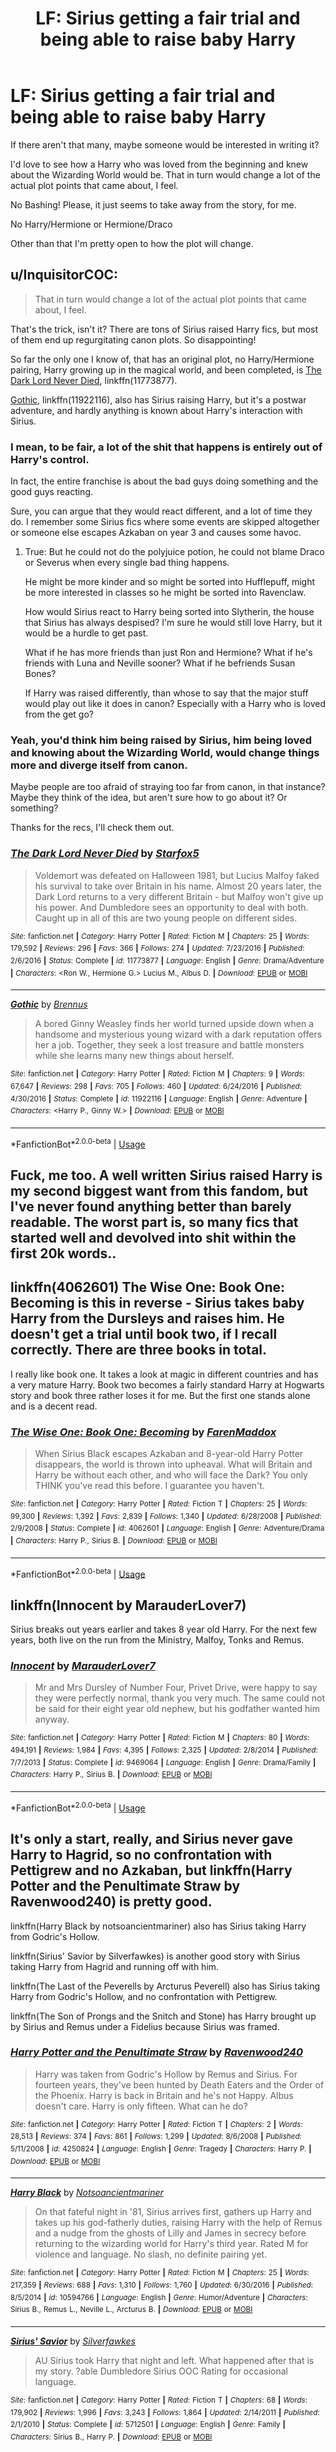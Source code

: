 #+TITLE: LF: Sirius getting a fair trial and being able to raise baby Harry

* LF: Sirius getting a fair trial and being able to raise baby Harry
:PROPERTIES:
:Author: SnarkyAndProud
:Score: 12
:DateUnix: 1548277496.0
:DateShort: 2019-Jan-24
:FlairText: Request
:END:
If there aren't that many, maybe someone would be interested in writing it?

I'd love to see how a Harry who was loved from the beginning and knew about the Wizarding World would be. That in turn would change a lot of the actual plot points that came about, I feel.

No Bashing! Please, it just seems to take away from the story, for me.

No Harry/Hermione or Hermione/Draco

Other than that I'm pretty open to how the plot will change.


** u/InquisitorCOC:
#+begin_quote
  That in turn would change a lot of the actual plot points that came about, I feel.
#+end_quote

That's the trick, isn't it? There are tons of Sirius raised Harry fics, but most of them end up regurgitating canon plots. So disappointing!

So far the only one I know of, that has an original plot, no Harry/Hermione pairing, Harry growing up in the magical world, and been completed, is [[https://www.fanfiction.net/s/11773877/1/The-Dark-Lord-Never-Died][The Dark Lord Never Died]], linkffn(11773877).

[[https://www.fanfiction.net/s/11922116/1/Gothic][Gothic]], linkffn(11922116), also has Sirius raising Harry, but it's a postwar adventure, and hardly anything is known about Harry's interaction with Sirius.
:PROPERTIES:
:Author: InquisitorCOC
:Score: 9
:DateUnix: 1548282897.0
:DateShort: 2019-Jan-24
:END:

*** I mean, to be fair, a lot of the shit that happens is entirely out of Harry's control.

In fact, the entire franchise is about the bad guys doing something and the good guys reacting.

Sure, you can argue that they would react different, and a lot of time they do. I remember some Sirius fics where some events are skipped altogether or someone else escapes Azkaban on year 3 and causes some havoc.
:PROPERTIES:
:Author: NaoSouONight
:Score: 4
:DateUnix: 1548291075.0
:DateShort: 2019-Jan-24
:END:

**** True: But he could not do the polyjuice potion, he could not blame Draco or Severus when every single bad thing happens.

He might be more kinder and so might be sorted into Hufflepuff, might be more interested in classes so he might be sorted into Ravenclaw.

How would Sirius react to Harry being sorted into Slytherin, the house that Sirius has always despised? I'm sure he would still love Harry, but it would be a hurdle to get past.

What if he has more friends than just Ron and Hermione? What if he's friends with Luna and Neville sooner? What if he befriends Susan Bones?

If Harry was raised differently, than whose to say that the major stuff would play out like it does in canon? Especially with a Harry who is loved from the get go?
:PROPERTIES:
:Author: SnarkyAndProud
:Score: 1
:DateUnix: 1548300635.0
:DateShort: 2019-Jan-24
:END:


*** Yeah, you'd think him being raised by Sirius, him being loved and knowing about the Wizarding World, would change things more and diverge itself from canon.

Maybe people are too afraid of straying too far from canon, in that instance? Maybe they think of the idea, but aren't sure how to go about it? Or something?

Thanks for the recs, I'll check them out.
:PROPERTIES:
:Author: SnarkyAndProud
:Score: 1
:DateUnix: 1548283210.0
:DateShort: 2019-Jan-24
:END:


*** [[https://www.fanfiction.net/s/11773877/1/][*/The Dark Lord Never Died/*]] by [[https://www.fanfiction.net/u/2548648/Starfox5][/Starfox5/]]

#+begin_quote
  Voldemort was defeated on Halloween 1981, but Lucius Malfoy faked his survival to take over Britain in his name. Almost 20 years later, the Dark Lord returns to a very different Britain - but Malfoy won't give up his power. And Dumbledore sees an opportunity to deal with both. Caught up in all of this are two young people on different sides.
#+end_quote

^{/Site/:} ^{fanfiction.net} ^{*|*} ^{/Category/:} ^{Harry} ^{Potter} ^{*|*} ^{/Rated/:} ^{Fiction} ^{M} ^{*|*} ^{/Chapters/:} ^{25} ^{*|*} ^{/Words/:} ^{179,592} ^{*|*} ^{/Reviews/:} ^{296} ^{*|*} ^{/Favs/:} ^{366} ^{*|*} ^{/Follows/:} ^{274} ^{*|*} ^{/Updated/:} ^{7/23/2016} ^{*|*} ^{/Published/:} ^{2/6/2016} ^{*|*} ^{/Status/:} ^{Complete} ^{*|*} ^{/id/:} ^{11773877} ^{*|*} ^{/Language/:} ^{English} ^{*|*} ^{/Genre/:} ^{Drama/Adventure} ^{*|*} ^{/Characters/:} ^{<Ron} ^{W.,} ^{Hermione} ^{G.>} ^{Lucius} ^{M.,} ^{Albus} ^{D.} ^{*|*} ^{/Download/:} ^{[[http://www.ff2ebook.com/old/ffn-bot/index.php?id=11773877&source=ff&filetype=epub][EPUB]]} ^{or} ^{[[http://www.ff2ebook.com/old/ffn-bot/index.php?id=11773877&source=ff&filetype=mobi][MOBI]]}

--------------

[[https://www.fanfiction.net/s/11922116/1/][*/Gothic/*]] by [[https://www.fanfiction.net/u/4577618/Brennus][/Brennus/]]

#+begin_quote
  A bored Ginny Weasley finds her world turned upside down when a handsome and mysterious young wizard with a dark reputation offers her a job. Together, they seek a lost treasure and battle monsters while she learns many new things about herself.
#+end_quote

^{/Site/:} ^{fanfiction.net} ^{*|*} ^{/Category/:} ^{Harry} ^{Potter} ^{*|*} ^{/Rated/:} ^{Fiction} ^{M} ^{*|*} ^{/Chapters/:} ^{9} ^{*|*} ^{/Words/:} ^{67,647} ^{*|*} ^{/Reviews/:} ^{298} ^{*|*} ^{/Favs/:} ^{705} ^{*|*} ^{/Follows/:} ^{460} ^{*|*} ^{/Updated/:} ^{6/24/2016} ^{*|*} ^{/Published/:} ^{4/30/2016} ^{*|*} ^{/Status/:} ^{Complete} ^{*|*} ^{/id/:} ^{11922116} ^{*|*} ^{/Language/:} ^{English} ^{*|*} ^{/Genre/:} ^{Adventure} ^{*|*} ^{/Characters/:} ^{<Harry} ^{P.,} ^{Ginny} ^{W.>} ^{*|*} ^{/Download/:} ^{[[http://www.ff2ebook.com/old/ffn-bot/index.php?id=11922116&source=ff&filetype=epub][EPUB]]} ^{or} ^{[[http://www.ff2ebook.com/old/ffn-bot/index.php?id=11922116&source=ff&filetype=mobi][MOBI]]}

--------------

*FanfictionBot*^{2.0.0-beta} | [[https://github.com/tusing/reddit-ffn-bot/wiki/Usage][Usage]]
:PROPERTIES:
:Author: FanfictionBot
:Score: 0
:DateUnix: 1548282910.0
:DateShort: 2019-Jan-24
:END:


** Fuck, me too. A well written Sirius raised Harry is my second biggest want from this fandom, but I've never found anything better than barely readable. The worst part is, so many fics that started well and devolved into shit within the first 20k words..
:PROPERTIES:
:Author: Aet2991
:Score: 2
:DateUnix: 1548294687.0
:DateShort: 2019-Jan-24
:END:


** linkffn(4062601) The Wise One: Book One: Becoming is this in reverse - Sirius takes baby Harry from the Dursleys and raises him. He doesn't get a trial until book two, if I recall correctly. There are three books in total.

I really like book one. It takes a look at magic in different countries and has a very mature Harry. Book two becomes a fairly standard Harry at Hogwarts story and book three rather loses it for me. But the first one stands alone and is a decent read.
:PROPERTIES:
:Author: rpeh
:Score: 1
:DateUnix: 1548329751.0
:DateShort: 2019-Jan-24
:END:

*** [[https://www.fanfiction.net/s/4062601/1/][*/The Wise One: Book One: Becoming/*]] by [[https://www.fanfiction.net/u/1194522/FarenMaddox][/FarenMaddox/]]

#+begin_quote
  When Sirius Black escapes Azkaban and 8-year-old Harry Potter disappears, the world is thrown into upheaval. What will Britain and Harry be without each other, and who will face the Dark? You only THINK you've read this before. I guarantee you haven't.
#+end_quote

^{/Site/:} ^{fanfiction.net} ^{*|*} ^{/Category/:} ^{Harry} ^{Potter} ^{*|*} ^{/Rated/:} ^{Fiction} ^{T} ^{*|*} ^{/Chapters/:} ^{25} ^{*|*} ^{/Words/:} ^{99,300} ^{*|*} ^{/Reviews/:} ^{1,392} ^{*|*} ^{/Favs/:} ^{2,839} ^{*|*} ^{/Follows/:} ^{1,340} ^{*|*} ^{/Updated/:} ^{6/28/2008} ^{*|*} ^{/Published/:} ^{2/9/2008} ^{*|*} ^{/Status/:} ^{Complete} ^{*|*} ^{/id/:} ^{4062601} ^{*|*} ^{/Language/:} ^{English} ^{*|*} ^{/Genre/:} ^{Adventure/Drama} ^{*|*} ^{/Characters/:} ^{Harry} ^{P.,} ^{Sirius} ^{B.} ^{*|*} ^{/Download/:} ^{[[http://www.ff2ebook.com/old/ffn-bot/index.php?id=4062601&source=ff&filetype=epub][EPUB]]} ^{or} ^{[[http://www.ff2ebook.com/old/ffn-bot/index.php?id=4062601&source=ff&filetype=mobi][MOBI]]}

--------------

*FanfictionBot*^{2.0.0-beta} | [[https://github.com/tusing/reddit-ffn-bot/wiki/Usage][Usage]]
:PROPERTIES:
:Author: FanfictionBot
:Score: 1
:DateUnix: 1548329770.0
:DateShort: 2019-Jan-24
:END:


** linkffn(Innocent by MarauderLover7)

Sirius breaks out years earlier and takes 8 year old Harry. For the next few years, both live on the run from the Ministry, Malfoy, Tonks and Remus.
:PROPERTIES:
:Author: 15_Redstones
:Score: 1
:DateUnix: 1548348589.0
:DateShort: 2019-Jan-24
:END:

*** [[https://www.fanfiction.net/s/9469064/1/][*/Innocent/*]] by [[https://www.fanfiction.net/u/4684913/MarauderLover7][/MarauderLover7/]]

#+begin_quote
  Mr and Mrs Dursley of Number Four, Privet Drive, were happy to say they were perfectly normal, thank you very much. The same could not be said for their eight year old nephew, but his godfather wanted him anyway.
#+end_quote

^{/Site/:} ^{fanfiction.net} ^{*|*} ^{/Category/:} ^{Harry} ^{Potter} ^{*|*} ^{/Rated/:} ^{Fiction} ^{M} ^{*|*} ^{/Chapters/:} ^{80} ^{*|*} ^{/Words/:} ^{494,191} ^{*|*} ^{/Reviews/:} ^{1,984} ^{*|*} ^{/Favs/:} ^{4,395} ^{*|*} ^{/Follows/:} ^{2,325} ^{*|*} ^{/Updated/:} ^{2/8/2014} ^{*|*} ^{/Published/:} ^{7/7/2013} ^{*|*} ^{/Status/:} ^{Complete} ^{*|*} ^{/id/:} ^{9469064} ^{*|*} ^{/Language/:} ^{English} ^{*|*} ^{/Genre/:} ^{Drama/Family} ^{*|*} ^{/Characters/:} ^{Harry} ^{P.,} ^{Sirius} ^{B.} ^{*|*} ^{/Download/:} ^{[[http://www.ff2ebook.com/old/ffn-bot/index.php?id=9469064&source=ff&filetype=epub][EPUB]]} ^{or} ^{[[http://www.ff2ebook.com/old/ffn-bot/index.php?id=9469064&source=ff&filetype=mobi][MOBI]]}

--------------

*FanfictionBot*^{2.0.0-beta} | [[https://github.com/tusing/reddit-ffn-bot/wiki/Usage][Usage]]
:PROPERTIES:
:Author: FanfictionBot
:Score: 1
:DateUnix: 1548348610.0
:DateShort: 2019-Jan-24
:END:


** It's only a start, really, and Sirius never gave Harry to Hagrid, so no confrontation with Pettigrew and no Azkaban, but linkffn(Harry Potter and the Penultimate Straw by Ravenwood240) is pretty good.

linkffn(Harry Black by notsoancientmariner) also has Sirius taking Harry from Godric's Hollow.

linkffn(Sirius' Savior by Silverfawkes) is another good story with Sirius taking Harry from Hagrid and running off with him.

linkffn(The Last of the Peverells by Arcturus Peverell) also has Sirius taking Harry from Godric's Hollow, and no confrontation with Pettigrew.

linkffn(The Son of Prongs and the Snitch and Stone) has Harry brought up by Sirius and Remus under a Fidelius because Sirius was framed.
:PROPERTIES:
:Author: steve_wheeler
:Score: 1
:DateUnix: 1548358918.0
:DateShort: 2019-Jan-24
:END:

*** [[https://www.fanfiction.net/s/4250824/1/][*/Harry Potter and the Penultimate Straw/*]] by [[https://www.fanfiction.net/u/412893/Ravenwood240][/Ravenwood240/]]

#+begin_quote
  Harry was taken from Godric's Hollow by Remus and Sirius. For fourteen years, they've been hunted by Death Eaters and the Order of the Phoenix. Harry is back in Britain and he's not Happy. Albus doesn't care. Harry is only fifteen. What can he do?
#+end_quote

^{/Site/:} ^{fanfiction.net} ^{*|*} ^{/Category/:} ^{Harry} ^{Potter} ^{*|*} ^{/Rated/:} ^{Fiction} ^{T} ^{*|*} ^{/Chapters/:} ^{2} ^{*|*} ^{/Words/:} ^{28,513} ^{*|*} ^{/Reviews/:} ^{374} ^{*|*} ^{/Favs/:} ^{861} ^{*|*} ^{/Follows/:} ^{1,299} ^{*|*} ^{/Updated/:} ^{8/6/2008} ^{*|*} ^{/Published/:} ^{5/11/2008} ^{*|*} ^{/id/:} ^{4250824} ^{*|*} ^{/Language/:} ^{English} ^{*|*} ^{/Genre/:} ^{Tragedy} ^{*|*} ^{/Characters/:} ^{Harry} ^{P.} ^{*|*} ^{/Download/:} ^{[[http://www.ff2ebook.com/old/ffn-bot/index.php?id=4250824&source=ff&filetype=epub][EPUB]]} ^{or} ^{[[http://www.ff2ebook.com/old/ffn-bot/index.php?id=4250824&source=ff&filetype=mobi][MOBI]]}

--------------

[[https://www.fanfiction.net/s/10594766/1/][*/Harry Black/*]] by [[https://www.fanfiction.net/u/5551720/Notsoancientmariner][/Notsoancientmariner/]]

#+begin_quote
  On that fateful night in '81, Sirius arrives first, gathers up Harry and takes up his god-fatherly duties, raising Harry with the help of Remus and a nudge from the ghosts of Lilly and James in secrecy before returning to the wizarding world for Harry's third year. Rated M for violence and language. No slash, no definite pairing yet.
#+end_quote

^{/Site/:} ^{fanfiction.net} ^{*|*} ^{/Category/:} ^{Harry} ^{Potter} ^{*|*} ^{/Rated/:} ^{Fiction} ^{M} ^{*|*} ^{/Chapters/:} ^{25} ^{*|*} ^{/Words/:} ^{217,359} ^{*|*} ^{/Reviews/:} ^{688} ^{*|*} ^{/Favs/:} ^{1,310} ^{*|*} ^{/Follows/:} ^{1,760} ^{*|*} ^{/Updated/:} ^{6/30/2016} ^{*|*} ^{/Published/:} ^{8/5/2014} ^{*|*} ^{/id/:} ^{10594766} ^{*|*} ^{/Language/:} ^{English} ^{*|*} ^{/Genre/:} ^{Humor/Adventure} ^{*|*} ^{/Characters/:} ^{Sirius} ^{B.,} ^{Remus} ^{L.,} ^{Neville} ^{L.,} ^{Arcturus} ^{B.} ^{*|*} ^{/Download/:} ^{[[http://www.ff2ebook.com/old/ffn-bot/index.php?id=10594766&source=ff&filetype=epub][EPUB]]} ^{or} ^{[[http://www.ff2ebook.com/old/ffn-bot/index.php?id=10594766&source=ff&filetype=mobi][MOBI]]}

--------------

[[https://www.fanfiction.net/s/5712501/1/][*/Sirius' Savior/*]] by [[https://www.fanfiction.net/u/1824571/Silverfawkes][/Silverfawkes/]]

#+begin_quote
  AU Sirius took Harry that night and left. What happened after that is my story. ?able Dumbledore Sirius OOC Rating for occasional language.
#+end_quote

^{/Site/:} ^{fanfiction.net} ^{*|*} ^{/Category/:} ^{Harry} ^{Potter} ^{*|*} ^{/Rated/:} ^{Fiction} ^{T} ^{*|*} ^{/Chapters/:} ^{68} ^{*|*} ^{/Words/:} ^{179,902} ^{*|*} ^{/Reviews/:} ^{1,996} ^{*|*} ^{/Favs/:} ^{3,243} ^{*|*} ^{/Follows/:} ^{1,864} ^{*|*} ^{/Updated/:} ^{2/14/2011} ^{*|*} ^{/Published/:} ^{2/1/2010} ^{*|*} ^{/Status/:} ^{Complete} ^{*|*} ^{/id/:} ^{5712501} ^{*|*} ^{/Language/:} ^{English} ^{*|*} ^{/Genre/:} ^{Family} ^{*|*} ^{/Characters/:} ^{Sirius} ^{B.,} ^{Harry} ^{P.} ^{*|*} ^{/Download/:} ^{[[http://www.ff2ebook.com/old/ffn-bot/index.php?id=5712501&source=ff&filetype=epub][EPUB]]} ^{or} ^{[[http://www.ff2ebook.com/old/ffn-bot/index.php?id=5712501&source=ff&filetype=mobi][MOBI]]}

--------------

[[https://www.fanfiction.net/s/12305808/1/][*/The Last of the Peverells/*]] by [[https://www.fanfiction.net/u/7045998/Arcturus-Peverell][/Arcturus Peverell/]]

#+begin_quote
  On Halloween 1981, Sirius Black left Britain with Harry Potter. Now, fourteen years later, a young man is back to take back his legacy. Only one question remains : Is the price worth it? Family Magic. AU. Harry Potter/ Daphne Greengrass.
#+end_quote

^{/Site/:} ^{fanfiction.net} ^{*|*} ^{/Category/:} ^{Harry} ^{Potter} ^{*|*} ^{/Rated/:} ^{Fiction} ^{M} ^{*|*} ^{/Chapters/:} ^{18} ^{*|*} ^{/Words/:} ^{171,957} ^{*|*} ^{/Reviews/:} ^{1,396} ^{*|*} ^{/Favs/:} ^{4,803} ^{*|*} ^{/Follows/:} ^{6,642} ^{*|*} ^{/Updated/:} ^{8/9/2018} ^{*|*} ^{/Published/:} ^{1/3/2017} ^{*|*} ^{/id/:} ^{12305808} ^{*|*} ^{/Language/:} ^{English} ^{*|*} ^{/Genre/:} ^{Mystery/Drama} ^{*|*} ^{/Characters/:} ^{Harry} ^{P.,} ^{Daphne} ^{G.} ^{*|*} ^{/Download/:} ^{[[http://www.ff2ebook.com/old/ffn-bot/index.php?id=12305808&source=ff&filetype=epub][EPUB]]} ^{or} ^{[[http://www.ff2ebook.com/old/ffn-bot/index.php?id=12305808&source=ff&filetype=mobi][MOBI]]}

--------------

[[https://www.fanfiction.net/s/8912494/1/][*/The Son of Prongs and the Snitch and Stone/*]] by [[https://www.fanfiction.net/u/2990170/Stellar-Magic][/Stellar Magic/]]

#+begin_quote
  Harry Potter a.k.a. Messr. Blaez, arrives at Hogwarts with a full bag of tricks, a loving family at his back, and his first encounter with his arch enemy before him. Year 1 - A Philosopher's Stone AU. Inside: the Phantom Wolf of Hogwarts, Dumbledore gets a Howler, Muggle and Mundane, and Movie Night set this story apart!
#+end_quote

^{/Site/:} ^{fanfiction.net} ^{*|*} ^{/Category/:} ^{Harry} ^{Potter} ^{*|*} ^{/Rated/:} ^{Fiction} ^{T} ^{*|*} ^{/Chapters/:} ^{21} ^{*|*} ^{/Words/:} ^{89,473} ^{*|*} ^{/Reviews/:} ^{173} ^{*|*} ^{/Favs/:} ^{403} ^{*|*} ^{/Follows/:} ^{239} ^{*|*} ^{/Updated/:} ^{2/11/2013} ^{*|*} ^{/Published/:} ^{1/15/2013} ^{*|*} ^{/Status/:} ^{Complete} ^{*|*} ^{/id/:} ^{8912494} ^{*|*} ^{/Language/:} ^{English} ^{*|*} ^{/Genre/:} ^{Fantasy/Adventure} ^{*|*} ^{/Characters/:} ^{Harry} ^{P.} ^{*|*} ^{/Download/:} ^{[[http://www.ff2ebook.com/old/ffn-bot/index.php?id=8912494&source=ff&filetype=epub][EPUB]]} ^{or} ^{[[http://www.ff2ebook.com/old/ffn-bot/index.php?id=8912494&source=ff&filetype=mobi][MOBI]]}

--------------

*FanfictionBot*^{2.0.0-beta} | [[https://github.com/tusing/reddit-ffn-bot/wiki/Usage][Usage]]
:PROPERTIES:
:Author: FanfictionBot
:Score: 1
:DateUnix: 1548358970.0
:DateShort: 2019-Jan-24
:END:


** harry potter and the soulmate bond by keira marcos [[http://keiramarcos.com/fan-fiction/harry-potter-the-soulmate-bond/]]

one of my favorite ones. its a Harry and Hermione but still very good
:PROPERTIES:
:Author: Luckeeiam
:Score: 1
:DateUnix: 1548300503.0
:DateShort: 2019-Jan-24
:END:
